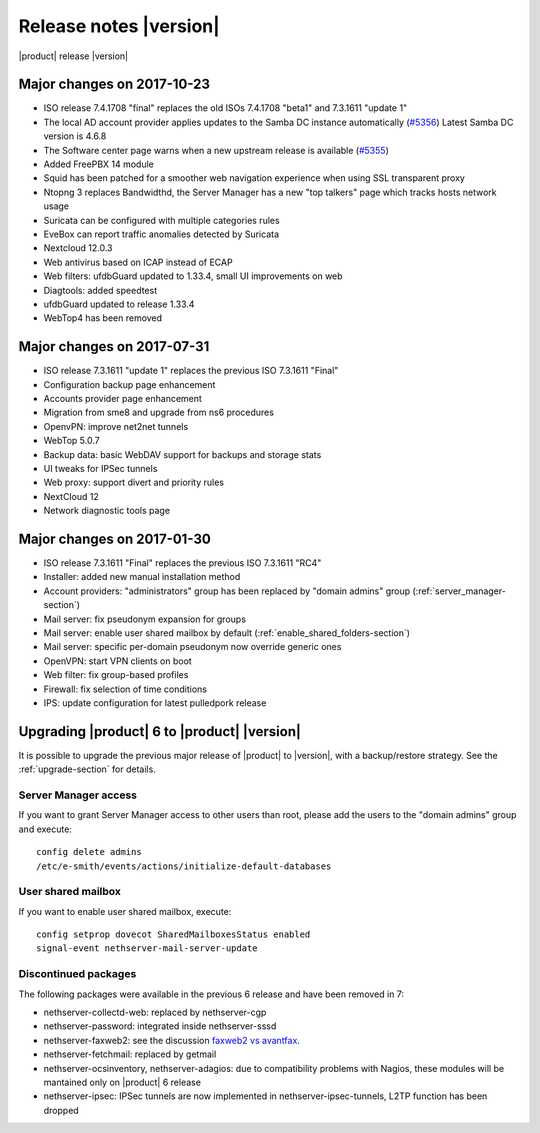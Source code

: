 =======================
Release notes |version|
=======================

|product| release |version|

.. only:: nscom

    - ISO release 7.4.1708 - 2017-10-23

    - This release is based on `CentOS 7.4 <https://wiki.centos.org/Manuals/ReleaseNotes/CentOS7>`_

    - CentOS 7 will receive security updates until 2024-06-30
    
    - List of `NethServer 7 ISO releases <http://nethserver.github.io/dev/releases.html>`_

    - List of `changes since 2017-01-30 <https://github.com/NethServer/dev/issues?utf8=%E2%9C%93&q=is%3Aissue%20is%3Aclosed%20milestone%3Av7%20closed%3A2017-01-30T23%3A59%3A59Z..2024-06-30>`_

    - List of `known bugs <https://github.com/NethServer/dev/issues?utf8=%E2%9C%93&q=is%3Aissue%20is%3Aopen%20label%3Abug%20milestone%3Av7%20>`_

    - Discussions around `possible bugs <http://community.nethserver.org/c/bug>`_


.. only:: nsent

    - ISO release 7.4.1708

    - This release is based on `CentOS 7.4 <https://wiki.centos.org/Manuals/ReleaseNotes/CentOS7>`_

    - CentOS 7 will receive security updates until 2024-06-30


Major changes on 2017-10-23
---------------------------

* ISO release 7.4.1708 "final" replaces the old ISOs 7.4.1708 "beta1" and 7.3.1611 "update 1"

* The local AD account provider applies updates to the Samba DC
  instance automatically (`#5356 <https://github.com/NethServer/dev/issues/5356>`_)
  Latest Samba DC version is 4.6.8

* The Software center page warns when a new upstream release is available 
  (`#5355 <https://github.com/NethServer/dev/issues/5355>`_)
  
* Added FreePBX 14 module
  
* Squid has been patched for a smoother web navigation experience when using SSL transparent proxy

* Ntopng 3 replaces Bandwidthd, the Server Manager has a new "top talkers" 
  page which tracks hosts network usage

* Suricata can be configured with multiple categories rules

* EveBox can report traffic anomalies detected by Suricata

* Nextcloud 12.0.3

* Web antivirus based on ICAP instead of ECAP

* Web filters: ufdbGuard updated to 1.33.4, small UI improvements on web

* Diagtools: added speedtest

* ufdbGuard updated to release 1.33.4

* WebTop4 has been removed

Major changes on 2017-07-31
---------------------------

* ISO release 7.3.1611 "update 1" replaces the previous ISO 7.3.1611 "Final"

* Configuration backup page enhancement

* Accounts provider page enhancement

* Migration from sme8 and upgrade from ns6 procedures

* OpenvPN: improve net2net tunnels

* WebTop 5.0.7 

* Backup data: basic WebDAV support for backups and storage stats

* UI tweaks for IPSec tunnels

* Web proxy: support divert and priority rules

* NextCloud 12

* Network diagnostic tools page

Major changes on 2017-01-30
---------------------------

* ISO release 7.3.1611 "Final" replaces the previous ISO 7.3.1611 "RC4"
* Installer: added new manual installation method
* Account providers: "administrators" group has been replaced by "domain admins" group (:ref:`server_manager-section`)
* Mail server: fix pseudonym expansion for groups
* Mail server: enable user shared mailbox by default (:ref:`enable_shared_folders-section`)
* Mail server: specific per-domain pseudonym now override generic ones
* OpenVPN: start VPN clients on boot
* Web filter: fix group-based profiles
* Firewall: fix selection of time conditions
* IPS: update configuration for latest pulledpork release


Upgrading |product| 6 to |product| |version|
--------------------------------------------

It is possible to upgrade the previous major release of |product| to |version|,
with a backup/restore strategy. See the :ref:`upgrade-section` for details.

.. _server_manager-section:

Server Manager access
^^^^^^^^^^^^^^^^^^^^^

If you want to grant Server Manager access to other users than root,
please add the users to the "domain admins" group and execute: ::

  config delete admins
  /etc/e-smith/events/actions/initialize-default-databases

.. _enable_shared_folders-section:

User shared mailbox
^^^^^^^^^^^^^^^^^^^

If you want to enable user shared mailbox, execute: ::

  config setprop dovecot SharedMailboxesStatus enabled
  signal-event nethserver-mail-server-update

.. _discontinued-section:

Discontinued packages
^^^^^^^^^^^^^^^^^^^^^

The following packages were available in the previous 6 release and have been
removed in 7:

* nethserver-collectd-web: replaced by nethserver-cgp
* nethserver-password: integrated inside nethserver-sssd
* nethserver-faxweb2: see the discussion `faxweb2 vs avantfax <http://community.nethserver.org/t/ns-7-faxweb2-vs-avantafax/2645>`_.
* nethserver-fetchmail: replaced by getmail
* nethserver-ocsinventory, nethserver-adagios: due to compatibility problems with Nagios, these modules will be
  mantained only on |product| 6 release
* nethserver-ipsec: IPSec tunnels are now implemented in nethserver-ipsec-tunnels, L2TP function has been dropped
